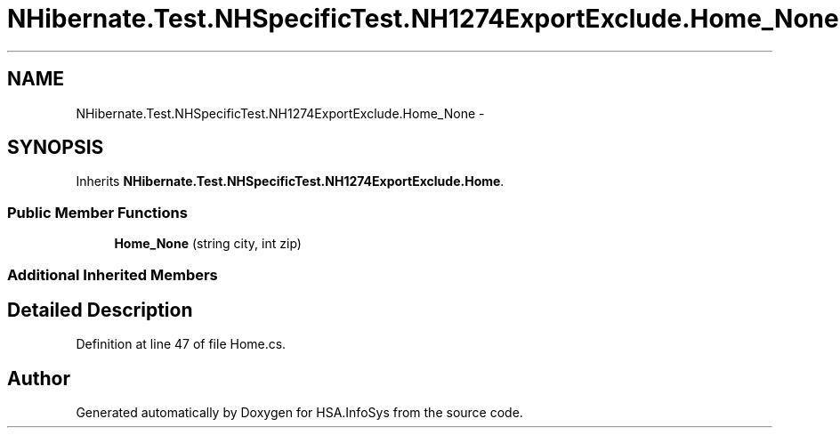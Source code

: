 .TH "NHibernate.Test.NHSpecificTest.NH1274ExportExclude.Home_None" 3 "Fri Jul 5 2013" "Version 1.0" "HSA.InfoSys" \" -*- nroff -*-
.ad l
.nh
.SH NAME
NHibernate.Test.NHSpecificTest.NH1274ExportExclude.Home_None \- 
.SH SYNOPSIS
.br
.PP
.PP
Inherits \fBNHibernate\&.Test\&.NHSpecificTest\&.NH1274ExportExclude\&.Home\fP\&.
.SS "Public Member Functions"

.in +1c
.ti -1c
.RI "\fBHome_None\fP (string city, int zip)"
.br
.in -1c
.SS "Additional Inherited Members"
.SH "Detailed Description"
.PP 
Definition at line 47 of file Home\&.cs\&.

.SH "Author"
.PP 
Generated automatically by Doxygen for HSA\&.InfoSys from the source code\&.
